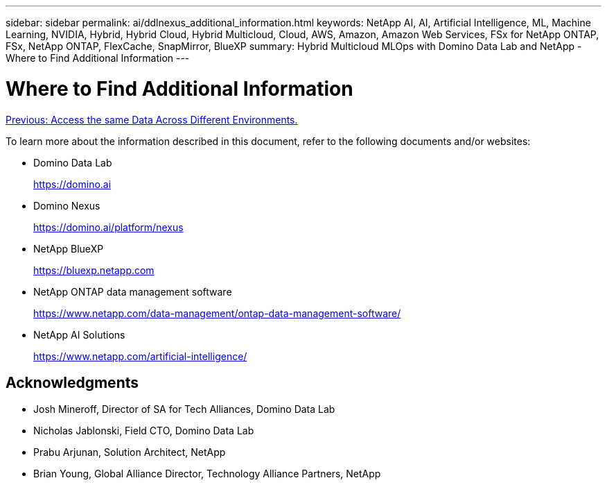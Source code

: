 ---
sidebar: sidebar
permalink: ai/ddlnexus_additional_information.html
keywords: NetApp AI, AI, Artificial Intelligence, ML, Machine Learning, NVIDIA, Hybrid, Hybrid Cloud, Hybrid Multicloud, Cloud, AWS, Amazon, Amazon Web Services, FSx for NetApp ONTAP, FSx, NetApp ONTAP, FlexCache, SnapMirror, BlueXP
summary: Hybrid Multicloud MLOps with Domino Data Lab and NetApp - Where to Find Additional Information
---

= Where to Find Additional Information
:hardbreaks:
:nofooter:
:icons: font
:linkattrs:
:imagesdir: ./../media/

link:ddlnexus_access_data_hybrid.html[Previous: Access the same Data Across Different Environments.]

[.lead]
To learn more about the information described in this document, refer to the following documents and/or websites:

* Domino Data Lab
+
link:https://domino.ai[https://domino.ai]

* Domino Nexus
+
link:https://domino.ai/platform/nexus[https://domino.ai/platform/nexus]

* NetApp BlueXP
+
link:https://bluexp.netapp.com[https://bluexp.netapp.com]

* NetApp ONTAP data management software
+
link:https://www.netapp.com/data-management/ontap-data-management-software/[https://www.netapp.com/data-management/ontap-data-management-software/]

* NetApp AI Solutions
+
link:https://www.netapp.com/artificial-intelligence/[https://www.netapp.com/artificial-intelligence/]

== Acknowledgments

* Josh Mineroff, Director of SA for Tech Alliances, Domino Data Lab
* Nicholas Jablonski, Field CTO, Domino Data Lab
* Prabu Arjunan, Solution Architect, NetApp
* Brian Young, Global Alliance Director, Technology Alliance Partners, NetApp